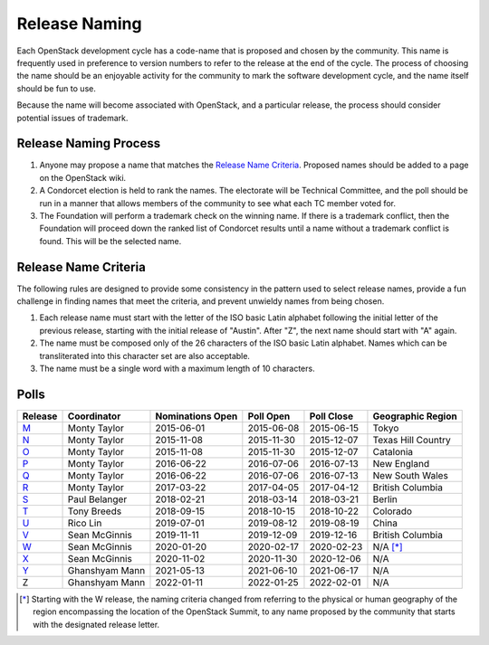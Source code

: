 ==============
Release Naming
==============

Each OpenStack development cycle has a code-name that is
proposed and chosen by the community.  This name is frequently used in
preference to version numbers to refer to the release at the end of
the cycle.  The process of choosing the name should be an enjoyable
activity for the community to mark the software development cycle, and
the name itself should be fun to use.

Because the name will become associated with OpenStack, and a
particular release, the process should consider potential issues of
trademark.

Release Naming Process
----------------------

#. Anyone may propose a name that matches the `Release Name
   Criteria`_.  Proposed names should be added to a page on the
   OpenStack wiki.

#. A Condorcet election is held to rank the names. The electorate will be
   Technical Committee, and the poll should  be run in a manner that allows
   members of the community to see what each TC member voted for.

#. The Foundation will perform a trademark check on the winning name.
   If there is a trademark conflict, then the Foundation will proceed
   down the ranked list of Condorcet results until a name without a
   trademark conflict is found.  This will be the selected name.


Release Name Criteria
---------------------

The following rules are designed to provide some consistency in the
pattern used to select release names, provide a fun challenge in
finding names that meet the criteria, and prevent unwieldy names from
being chosen.

#. Each release name must start with the letter of the ISO basic Latin
   alphabet following the initial letter of the previous release,
   starting with the initial release of "Austin".  After "Z", the next
   name should start with "A" again.

#. The name must be composed only of the 26 characters of the ISO
   basic Latin alphabet.  Names which can be transliterated into this
   character set are also acceptable.

#. The name must be a single word with a maximum length of 10 characters.

Polls
-----

=======  ==============  ================  ==========  ==========  ==================
Release  Coordinator     Nominations Open  Poll Open   Poll Close  Geographic Region
=======  ==============  ================  ==========  ==========  ==================
M_       Monty Taylor    2015-06-01        2015-06-08  2015-06-15  Tokyo
N_       Monty Taylor    2015-11-08        2015-11-30  2015-12-07  Texas Hill Country
O_       Monty Taylor    2015-11-08        2015-11-30  2015-12-07  Catalonia
P_       Monty Taylor    2016-06-22        2016-07-06  2016-07-13  New England
Q_       Monty Taylor    2016-06-22        2016-07-06  2016-07-13  New South Wales
R_       Monty Taylor    2017-03-22        2017-04-05  2017-04-12  British Columbia
S_       Paul Belanger   2018-02-21        2018-03-14  2018-03-21  Berlin
T_       Tony Breeds     2018-09-15        2018-10-15  2018-10-22  Colorado
U_       Rico Lin        2019-07-01        2019-08-12  2019-08-19  China
V_       Sean McGinnis   2019-11-11        2019-12-09  2019-12-16  British Columbia
W_       Sean McGinnis   2020-01-20        2020-02-17  2020-02-23  N/A [*]_
X_       Sean McGinnis   2020-11-02        2020-11-30  2020-12-06  N/A
Y_       Ghanshyam Mann  2021-05-13        2021-06-10  2021-06-17  N/A
Z        Ghanshyam Mann  2022-01-11        2022-01-25  2022-02-01  N/A
=======  ==============  ================  ==========  ==========  ==================

.. [*] Starting with the W release, the naming criteria changed from referring
   to the physical or human geography of the region encompassing the location
   of the OpenStack Summit, to any name proposed by the community that starts
   with the designated release letter.

.. _M: http://lists.openstack.org/pipermail/openstack-dev/2015-July/069496.html
.. _N: http://lists.openstack.org/pipermail/openstack-dev/2016-January/084432.html
.. _O: http://lists.openstack.org/pipermail/openstack-dev/2016-January/084432.html
.. _P: http://lists.openstack.org/pipermail/openstack-dev/2016-August/101891.html
.. _Q: http://lists.openstack.org/pipermail/openstack-dev/2016-August/101891.html
.. _R: http://lists.openstack.org/pipermail/openstack-dev/2017-April/116100.html
.. _S: http://lists.openstack.org/pipermail/openstack-dev/2018-March/128899.html
.. _T: http://lists.openstack.org/pipermail/openstack-dev/2018-November/136464.html
.. _U: http://lists.openstack.org/pipermail/openstack-discuss/2019-August/008904.html
.. _V: http://lists.openstack.org/pipermail/openstack-discuss/2020-January/011947.html
.. _W: http://lists.openstack.org/pipermail/openstack-discuss/2020-March/013006.html
.. _X: http://lists.openstack.org/pipermail/openstack-discuss/2020-December/019537.html
.. _Y: http://lists.openstack.org/pipermail/openstack-discuss/2021-July/023512.html
